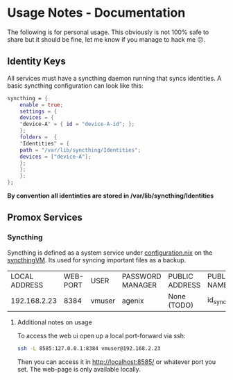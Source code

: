* Usage Notes - Documentation

The following is for personal usage. This obviously is not 100% safe to share
but it should be fine, let me know if you manage to hack me 😕.

** Identity Keys

All services must have a syncthing daemon running that syncs identities.
A basic syncthing configuration can look like this:

#+begin_src nix 
syncthing = {
    enable = true;
    settings = {
    devices = {
	"device-A" = { id = "device-A-id"; };
    };
    folders =  {
	"Identities" = { 
	path = "/var/lib/syncthing/Identities";
	devices = ["device-A"];
	};
    };
    };
};
#+end_src

*By convention all identinties are stored in /var/lib/syncthing/Identities*

** Promox Services

*** Syncthing

Syncthing is defined as a system service under [[./hosts/syncthingVM/configuration.nix][configuration.nix]] on the [[./hosts/syncthingVM/][syncthingVM]]. Its used
for syncing important files as a backup.

| LOCAL ADDRESS | WEB-PORT | USER   | PASSWORD MANAGER | PUBLIC ADDRESS | PUBLIC KEY NAME 
|  192.168.2.23 |     8384 | vmuser | agenix           | None (TODO)    | id_syncthingVM  

**** Additional notes on usage

To access the web ui open up a local port-forward via ssh:

#+begin_src sh
ssh -L 8585:127.0.0.1:8384 vmuser@192.168.2.23
#+end_src

Then you can access it in http://localhost:8585/ or whatever port you set. The web-page is only
available locally.
